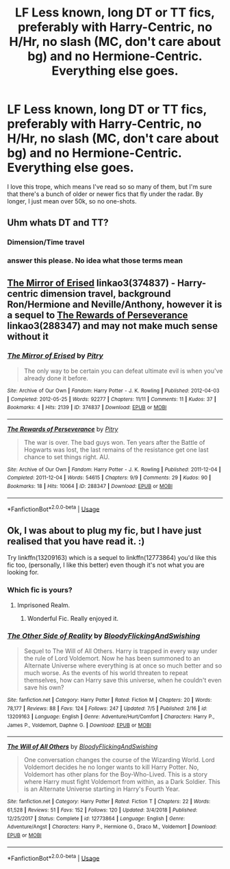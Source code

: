 #+TITLE: LF Less known, long DT or TT fics, preferably with Harry-Centric, no H/Hr, no slash (MC, don't care about bg) and no Hermione-Centric. Everything else goes.

* LF Less known, long DT or TT fics, preferably with Harry-Centric, no H/Hr, no slash (MC, don't care about bg) and no Hermione-Centric. Everything else goes.
:PROPERTIES:
:Author: nauze18
:Score: 7
:DateUnix: 1564310078.0
:DateShort: 2019-Jul-28
:FlairText: Request
:END:
I love this trope, which means I've read so so many of them, but I'm sure that there's a bunch of older or newer fics that fly under the radar. By longer, I just mean over 50k, so no one-shots.


** Uhm whats DT and TT?
:PROPERTIES:
:Author: natus92
:Score: 3
:DateUnix: 1564315038.0
:DateShort: 2019-Jul-28
:END:

*** Dimension/Time travel
:PROPERTIES:
:Author: _Goose_
:Score: 4
:DateUnix: 1564316909.0
:DateShort: 2019-Jul-28
:END:


*** answer this please. No idea what those terms mean
:PROPERTIES:
:Author: NakedFury
:Score: 1
:DateUnix: 1564316932.0
:DateShort: 2019-Jul-28
:END:


** [[https://archiveofourown.org/works/374837][The Mirror of Erised]] linkao3(374837) - Harry-centric dimension travel, background Ron/Hermione and Neville/Anthony, however it is a sequel to [[https://archiveofourown.org/works/288347][The Rewards of Perseverance]] linkao3(288347) and may not make much sense without it
:PROPERTIES:
:Author: siderumincaelo
:Score: 1
:DateUnix: 1564326762.0
:DateShort: 2019-Jul-28
:END:

*** [[https://archiveofourown.org/works/374837][*/The Mirror of Erised/*]] by [[https://www.archiveofourown.org/users/Pitry/pseuds/Pitry][/Pitry/]]

#+begin_quote
  The only way to be certain you can defeat ultimate evil is when you've already done it before.
#+end_quote

^{/Site/:} ^{Archive} ^{of} ^{Our} ^{Own} ^{*|*} ^{/Fandom/:} ^{Harry} ^{Potter} ^{-} ^{J.} ^{K.} ^{Rowling} ^{*|*} ^{/Published/:} ^{2012-04-03} ^{*|*} ^{/Completed/:} ^{2012-05-25} ^{*|*} ^{/Words/:} ^{92277} ^{*|*} ^{/Chapters/:} ^{11/11} ^{*|*} ^{/Comments/:} ^{11} ^{*|*} ^{/Kudos/:} ^{37} ^{*|*} ^{/Bookmarks/:} ^{4} ^{*|*} ^{/Hits/:} ^{2139} ^{*|*} ^{/ID/:} ^{374837} ^{*|*} ^{/Download/:} ^{[[https://archiveofourown.org/downloads/374837/The%20Mirror%20of%20Erised.epub?updated_at=1387022421][EPUB]]} ^{or} ^{[[https://archiveofourown.org/downloads/374837/The%20Mirror%20of%20Erised.mobi?updated_at=1387022421][MOBI]]}

--------------

[[https://archiveofourown.org/works/288347][*/The Rewards of Perseverance/*]] by [[https://www.archiveofourown.org/users/Pitry/pseuds/Pitry][/Pitry/]]

#+begin_quote
  The war is over. The bad guys won. Ten years after the Battle of Hogwarts was lost, the last remains of the resistance get one last chance to set things right. AU.
#+end_quote

^{/Site/:} ^{Archive} ^{of} ^{Our} ^{Own} ^{*|*} ^{/Fandom/:} ^{Harry} ^{Potter} ^{-} ^{J.} ^{K.} ^{Rowling} ^{*|*} ^{/Published/:} ^{2011-12-04} ^{*|*} ^{/Completed/:} ^{2011-12-04} ^{*|*} ^{/Words/:} ^{54615} ^{*|*} ^{/Chapters/:} ^{9/9} ^{*|*} ^{/Comments/:} ^{29} ^{*|*} ^{/Kudos/:} ^{90} ^{*|*} ^{/Bookmarks/:} ^{18} ^{*|*} ^{/Hits/:} ^{10064} ^{*|*} ^{/ID/:} ^{288347} ^{*|*} ^{/Download/:} ^{[[https://archiveofourown.org/downloads/288347/The%20Rewards%20of.epub?updated_at=1387518032][EPUB]]} ^{or} ^{[[https://archiveofourown.org/downloads/288347/The%20Rewards%20of.mobi?updated_at=1387518032][MOBI]]}

--------------

*FanfictionBot*^{2.0.0-beta} | [[https://github.com/tusing/reddit-ffn-bot/wiki/Usage][Usage]]
:PROPERTIES:
:Author: FanfictionBot
:Score: 1
:DateUnix: 1564326785.0
:DateShort: 2019-Jul-28
:END:


** Ok, I was about to plug my fic, but I have just realised that you have read it. :)

Try linkffn(13209163) which is a sequel to linkffn(12773864) you'd like this fic too, (personally, I like this better) even though it's not what you are looking for.
:PROPERTIES:
:Author: ello_arry
:Score: 0
:DateUnix: 1564312250.0
:DateShort: 2019-Jul-28
:END:

*** Which fic is yours?
:PROPERTIES:
:Author: nauze18
:Score: 2
:DateUnix: 1564350717.0
:DateShort: 2019-Jul-29
:END:

**** Imprisoned Realm.
:PROPERTIES:
:Author: ello_arry
:Score: 2
:DateUnix: 1564382591.0
:DateShort: 2019-Jul-29
:END:

***** Wonderful Fic. Really enjoyed it.
:PROPERTIES:
:Author: nauze18
:Score: 2
:DateUnix: 1564383813.0
:DateShort: 2019-Jul-29
:END:


*** [[https://www.fanfiction.net/s/13209163/1/][*/The Other Side of Reality/*]] by [[https://www.fanfiction.net/u/6167329/BloodyFlickingAndSwishing][/BloodyFlickingAndSwishing/]]

#+begin_quote
  Sequel to The Will of All Others. Harry is trapped in every way under the rule of Lord Voldemort. Now he has been summoned to an Alternate Universe where everything is at once so much better and so much worse. As the events of his world threaten to repeat themselves, how can Harry save this universe, when he couldn't even save his own?
#+end_quote

^{/Site/:} ^{fanfiction.net} ^{*|*} ^{/Category/:} ^{Harry} ^{Potter} ^{*|*} ^{/Rated/:} ^{Fiction} ^{M} ^{*|*} ^{/Chapters/:} ^{20} ^{*|*} ^{/Words/:} ^{78,177} ^{*|*} ^{/Reviews/:} ^{88} ^{*|*} ^{/Favs/:} ^{124} ^{*|*} ^{/Follows/:} ^{247} ^{*|*} ^{/Updated/:} ^{7/5} ^{*|*} ^{/Published/:} ^{2/16} ^{*|*} ^{/id/:} ^{13209163} ^{*|*} ^{/Language/:} ^{English} ^{*|*} ^{/Genre/:} ^{Adventure/Hurt/Comfort} ^{*|*} ^{/Characters/:} ^{Harry} ^{P.,} ^{James} ^{P.,} ^{Voldemort,} ^{Daphne} ^{G.} ^{*|*} ^{/Download/:} ^{[[http://www.ff2ebook.com/old/ffn-bot/index.php?id=13209163&source=ff&filetype=epub][EPUB]]} ^{or} ^{[[http://www.ff2ebook.com/old/ffn-bot/index.php?id=13209163&source=ff&filetype=mobi][MOBI]]}

--------------

[[https://www.fanfiction.net/s/12773864/1/][*/The Will of All Others/*]] by [[https://www.fanfiction.net/u/6167329/BloodyFlickingAndSwishing][/BloodyFlickingAndSwishing/]]

#+begin_quote
  One conversation changes the course of the Wizarding World. Lord Voldemort decides he no longer wants to kill Harry Potter. No, Voldemort has other plans for the Boy-Who-Lived. This is a story where Harry must fight Voldemort from within, as a Dark Soldier. This is an Alternate Universe starting in Harry's Fourth Year.
#+end_quote

^{/Site/:} ^{fanfiction.net} ^{*|*} ^{/Category/:} ^{Harry} ^{Potter} ^{*|*} ^{/Rated/:} ^{Fiction} ^{T} ^{*|*} ^{/Chapters/:} ^{22} ^{*|*} ^{/Words/:} ^{61,528} ^{*|*} ^{/Reviews/:} ^{51} ^{*|*} ^{/Favs/:} ^{152} ^{*|*} ^{/Follows/:} ^{120} ^{*|*} ^{/Updated/:} ^{3/4/2018} ^{*|*} ^{/Published/:} ^{12/25/2017} ^{*|*} ^{/Status/:} ^{Complete} ^{*|*} ^{/id/:} ^{12773864} ^{*|*} ^{/Language/:} ^{English} ^{*|*} ^{/Genre/:} ^{Adventure/Angst} ^{*|*} ^{/Characters/:} ^{Harry} ^{P.,} ^{Hermione} ^{G.,} ^{Draco} ^{M.,} ^{Voldemort} ^{*|*} ^{/Download/:} ^{[[http://www.ff2ebook.com/old/ffn-bot/index.php?id=12773864&source=ff&filetype=epub][EPUB]]} ^{or} ^{[[http://www.ff2ebook.com/old/ffn-bot/index.php?id=12773864&source=ff&filetype=mobi][MOBI]]}

--------------

*FanfictionBot*^{2.0.0-beta} | [[https://github.com/tusing/reddit-ffn-bot/wiki/Usage][Usage]]
:PROPERTIES:
:Author: FanfictionBot
:Score: 1
:DateUnix: 1564312265.0
:DateShort: 2019-Jul-28
:END:
